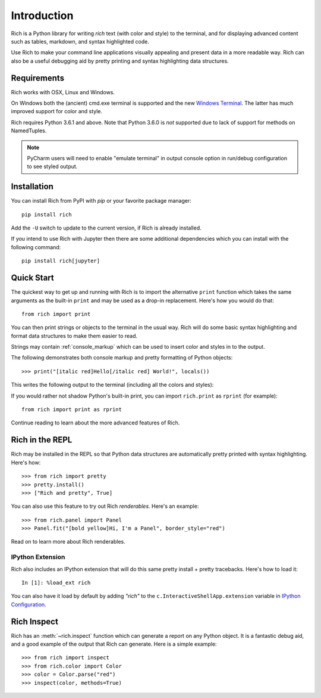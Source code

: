 Introduction
============

Rich is a Python library for writing *rich* text (with color and style) to the terminal, and for displaying advanced content such as tables, markdown, and syntax highlighted code. 

Use Rich to make your command line applications visually appealing and present data in a more readable way. Rich can also be a useful debugging aid by pretty printing and syntax highlighting data structures.

Requirements
------------

Rich works with OSX, Linux and Windows.

On Windows both the (ancient) cmd.exe terminal is supported and the new `Windows Terminal <https://github.com/microsoft/terminal/releases>`_. The latter has much improved support for color and style.

Rich requires Python 3.6.1 and above. Note that Python 3.6.0 is *not* supported due to lack of support for methods on NamedTuples.

.. note::
    PyCharm users will need to enable "emulate terminal" in output console option in run/debug configuration to see styled output.

Installation
------------

You can install Rich from PyPI with `pip` or your favorite package manager::

    pip install rich

Add the ``-U`` switch to update to the current version, if Rich is already installed.

If you intend to use Rich with Jupyter then there are some additional dependencies which you can install with the following command::

    pip install rich[jupyter]


Quick Start
-----------

The quickest way to get up and running with Rich is to import the alternative ``print`` function which takes the same arguments as the built-in ``print`` and may be used as a drop-in replacement. Here's how you would do that::

    from rich import print

You can then print strings or objects to the terminal in the usual way. Rich will do some basic syntax highlighting and format data structures to make them easier to read.

Strings may contain :ref:`console_markup` which can be used to insert color and styles in to the output.

The following demonstrates both console markup and pretty formatting of Python objects::

    >>> print("[italic red]Hello[/italic red] World!", locals())

This writes the following output to the terminal (including all the colors and styles):

.. raw:: html

    <pre style="font-family:Menlo,'DejaVu Sans Mono',consolas,'Courier New',monospace"><span style="color: #800000; font-style: italic">Hello</span> World!                                                 
    <span style="font-weight: bold">{</span>
        <span style="color: #008000">'__annotations__'</span>: <span style="font-weight: bold">{}</span>,
        <span style="color: #008000">'__builtins__'</span>: <span style="font-weight: bold"><</span><span style="color: #ff00ff">module</span><span style="color: #000000"> </span><span style="color: #008000">'builtins'</span><span style="color: #000000"> </span><span style="color: #000000; font-weight: bold">(</span><span style="color: #000000">built-in</span><span style="color: #000000; font-weight: bold">)</span><span style="font-weight: bold">></span>,
        <span style="color: #008000">'__doc__'</span>: <span style="color: #800080; font-style: italic">None</span>,
        <span style="color: #008000">'__loader__'</span>: <span style="font-weight: bold"><</span><span style="color: #ff00ff">class</span><span style="color: #000000"> </span><span style="color: #008000">'_frozen_importlib.BuiltinImporter'</span><span style="font-weight: bold">></span>,
        <span style="color: #008000">'__name__'</span>: <span style="color: #008000">'__main__'</span>,
        <span style="color: #008000">'__package__'</span>: <span style="color: #800080; font-style: italic">None</span>,
        <span style="color: #008000">'__spec__'</span>: <span style="color: #800080; font-style: italic">None</span>,
        <span style="color: #008000">'print'</span>: <span style="font-weight: bold"><</span><span style="color: #ff00ff">function</span><span style="color: #000000"> print at </span><span style="color: #000080; font-weight: bold">0x1027fd4c0</span><span style="font-weight: bold">></span>,
    <span style="font-weight: bold">}</span> </pre>


If you would rather not shadow Python's built-in print, you can import ``rich.print`` as ``rprint`` (for example)::

    from rich import print as rprint

Continue reading to learn about the more advanced features of Rich.

Rich in the REPL
----------------

Rich may be installed in the REPL so that Python data structures are automatically pretty printed with syntax highlighting. Here's how::

    >>> from rich import pretty
    >>> pretty.install() 
    >>> ["Rich and pretty", True]

You can also use this feature to try out Rich *renderables*. Here's an example::

    >>> from rich.panel import Panel
    >>> Panel.fit("[bold yellow]Hi, I'm a Panel", border_style="red")

Read on to learn more about Rich renderables.

IPython Extension
~~~~~~~~~~~~~~~~~

Rich also includes an IPython extension that will do this same pretty install + pretty tracebacks. Here's how to load it::

    In [1]: %load_ext rich
    
You can also have it load by default by adding `"rich"` to the ``c.InteractiveShellApp.extension`` variable in 
`IPython Configuration <https://ipython.readthedocs.io/en/stable/config/intro.html>`_.

Rich Inspect
------------

Rich has an :meth:`~rich.inspect` function which can generate a report on any Python object. It is a fantastic debug aid, and a good example of the output that Rich can generate. Here is a simple example::

    >>> from rich import inspect
    >>> from rich.color import Color
    >>> color = Color.parse("red")
    >>> inspect(color, methods=True)
